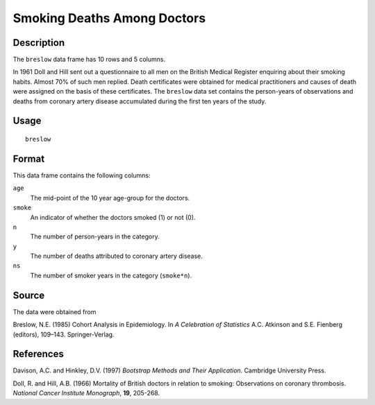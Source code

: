 +--------------------------------------+--------------------------------------+
| breslow                              |
| R Documentation                      |
+--------------------------------------+--------------------------------------+

Smoking Deaths Among Doctors
----------------------------

Description
~~~~~~~~~~~

The ``breslow`` data frame has 10 rows and 5 columns.

In 1961 Doll and Hill sent out a questionnaire to all men on the British
Medical Register enquiring about their smoking habits. Almost 70% of
such men replied. Death certificates were obtained for medical
practitioners and causes of death were assigned on the basis of these
certificates. The ``breslow`` data set contains the person-years of
observations and deaths from coronary artery disease accumulated during
the first ten years of the study.

Usage
~~~~~

::

    breslow

Format
~~~~~~

This data frame contains the following columns:

``age``
    The mid-point of the 10 year age-group for the doctors.

``smoke``
    An indicator of whether the doctors smoked (1) or not (0).

``n``
    The number of person-years in the category.

``y``
    The number of deaths attributed to coronary artery disease.

``ns``
    The number of smoker years in the category (``smoke*n``).

Source
~~~~~~

The data were obtained from

Breslow, N.E. (1985) Cohort Analysis in Epidemiology. In *A Celebration
of Statistics* A.C. Atkinson and S.E. Fienberg (editors), 109–143.
Springer-Verlag.

References
~~~~~~~~~~

Davison, A.C. and Hinkley, D.V. (1997) *Bootstrap Methods and Their
Application*. Cambridge University Press.

Doll, R. and Hill, A.B. (1966) Mortality of British doctors in relation
to smoking: Observations on coronary thrombosis. *National Cancer
Institute Monograph*, **19**, 205-268.
